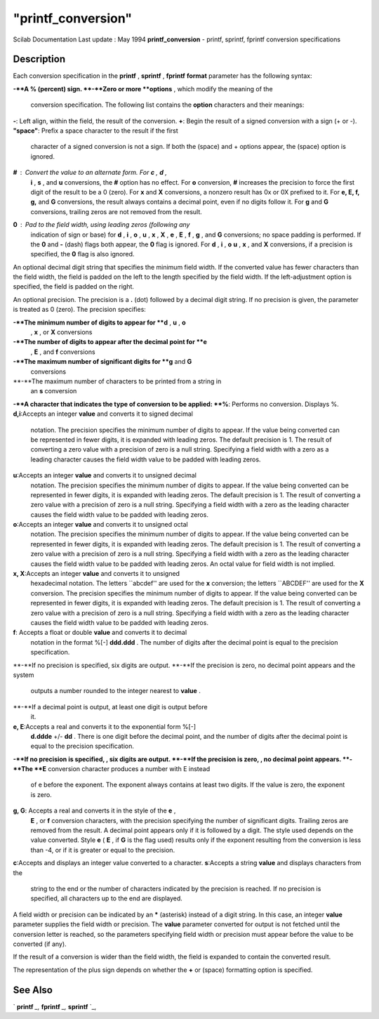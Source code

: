 ====
"printf_conversion"
====

Scilab Documentation Last update : May 1994
**printf_conversion** - printf, sprintf, fprintf conversion
specifications



Description
~~~~~~~~~~~

Each conversion specification in the **printf** , **sprintf** ,
**fprintf** **format** parameter has the following syntax:

**-**A % (percent) sign.
**-**Zero or more **options** , which modify the meaning of the
  conversion specification. The following list contains the **option**
  characters and their meanings:
**-**: Left align, within the field, the result of the conversion.
**+**: Begin the result of a signed conversion with a sign (+ or -).
**"space"**: Prefix a space character to the result if the first
  character of a signed conversion is not a sign. If both the (space)
  and + options appear, the (space) option is ignored.
**#** : Convert the value to an alternate form. For **c** , **d** ,
  **i** , **s** , and **u** conversions, the **#** option has no effect.
  For **o** conversion, **#** increases the precision to force the first
  digit of the result to be a 0 (zero). For **x** and **X** conversions,
  a nonzero result has 0x or 0X prefixed to it. For **e, E, f, g,** and
  **G** conversions, the result always contains a decimal point, even if
  no digits follow it. For **g** and **G** conversions, trailing zeros
  are not removed from the result.
**0** : Pad to the field width, using leading zeros (following any
  indication of sign or base) for **d** , **i** , **o** , **u** , **x**
  , **X** , **e** , **E** , **f** , **g** , and **G** conversions; no
  space padding is performed. If the **0** and **\-** (dash) flags both
  appear, the **0** flag is ignored. For **d** , **i** , **o** **u** ,
  **x** , and **X** conversions, if a precision is specified, the **0**
  flag is also ignored.


An optional decimal digit string that specifies the minimum field
width. If the converted value has fewer characters than the field
width, the field is padded on the left to the length specified by the
field width. If the left-adjustment option is specified, the field is
padded on the right.

An optional precision. The precision is a **.** (dot) followed by a
decimal digit string. If no precision is given, the parameter is
treated as 0 (zero). The precision specifies:

**-**The minimum number of digits to appear for **d** , **u** , **o**
  , **x** , or **X** conversions
**-**The number of digits to appear after the decimal point for **e**
  , **E** , and **f** conversions
**-**The maximum number of significant digits for **g** and **G**
  conversions
**-**The maximum number of characters to be printed from a string in
  an **s** conversion
**-**A character that indicates the type of conversion to be applied:
**%**: Performs no conversion. Displays %.
**d,i**:Accepts an integer **value** and converts it to signed decimal
  notation. The precision specifies the minimum number of digits to
  appear. If the value being converted can be represented in fewer
  digits, it is expanded with leading zeros. The default precision is 1.
  The result of converting a zero value with a precision of zero is a
  null string. Specifying a field width with a zero as a leading
  character causes the field width value to be padded with leading
  zeros.
**u**:Accepts an integer **value** and converts it to unsigned decimal
  notation. The precision specifies the minimum number of digits to
  appear. If the value being converted can be represented in fewer
  digits, it is expanded with leading zeros. The default precision is 1.
  The result of converting a zero value with a precision of zero is a
  null string. Specifying a field width with a zero as the leading
  character causes the field width value to be padded with leading
  zeros.
**o**:Accepts an integer **value** and converts it to unsigned octal
  notation. The precision specifies the minimum number of digits to
  appear. If the value being converted can be represented in fewer
  digits, it is expanded with leading zeros. The default precision is 1.
  The result of converting a zero value with a precision of zero is a
  null string. Specifying a field width with a zero as the leading
  character causes the field width value to be padded with leading
  zeros. An octal value for field width is not implied.
**x, X**:Accepts an integer **value** and converts it to unsigned
  hexadecimal notation. The letters ``abcdef'' are used for the **x**
  conversion; the letters ``ABCDEF'' are used for the **X** conversion.
  The precision specifies the minimum number of digits to appear. If the
  value being converted can be represented in fewer digits, it is
  expanded with leading zeros. The default precision is 1. The result of
  converting a zero value with a precision of zero is a null string.
  Specifying a field width with a zero as the leading character causes
  the field width value to be padded with leading zeros.
**f**: Accepts a float or double **value** and converts it to decimal
  notation in the format %[\-] **ddd.ddd** . The number of digits after
  the decimal point is equal to the precision specification.
**-**If no precision is specified, six digits are output.
**-**If the precision is zero, no decimal point appears and the system
  outputs a number rounded to the integer nearest to **value** .
**-**If a decimal point is output, at least one digit is output before
  it.
**e, E**:Accepts a real and converts it to the exponential form %[\-]
  **d.ddde** +/\- **dd** . There is one digit before the decimal point,
  and the number of digits after the decimal point is equal to the
  precision specification.
**-**If no precision is specified, , six digits are output.
**-**If the precision is zero, , no decimal point appears.
**-**The **E** conversion character produces a number with E instead
  of e before the exponent. The exponent always contains at least two
  digits. If the value is zero, the exponent is zero.
**g, G**: Accepts a real and converts it in the style of the **e** ,
  **E** , or **f** conversion characters, with the precision specifying
  the number of significant digits. Trailing zeros are removed from the
  result. A decimal point appears only if it is followed by a digit. The
  style used depends on the value converted. Style **e** ( **E** , if
  **G** is the flag used) results only if the exponent resulting from
  the conversion is less than -4, or if it is greater or equal to the
  precision.
**c**:Accepts and displays an integer value converted to a character.
**s**:Accepts a string **value** and displays characters from the
  string to the end or the number of characters indicated by the
  precision is reached. If no precision is specified, all characters up
  to the end are displayed.


A field width or precision can be indicated by an ***** (asterisk)
instead of a digit string. In this case, an integer **value**
parameter supplies the field width or precision. The **value**
parameter converted for output is not fetched until the conversion
letter is reached, so the parameters specifying field width or
precision must appear before the value to be converted (if any).

If the result of a conversion is wider than the field width, the field
is expanded to contain the converted result.

The representation of the plus sign depends on whether the **+** or
(space) formatting option is specified.



See Also
~~~~~~~~

` **printf** `_,` **fprintf** `_,` **sprintf** `_,

.. _
      : ://./fileio/sprintf.htm
.. _
      : ://./fileio/printf.htm
.. _
      : ://./fileio/fprintf.htm


